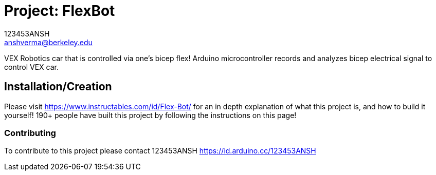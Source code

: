 :Author: 123453ANSH
:Email: anshverma@berkeley.edu
:Date: 13/03/2019
:Revision: version#
:License: Public Domain

= Project: FlexBot

VEX Robotics car that is controlled via one's bicep flex! Arduino microcontroller records and analyzes bicep electrical signal to control VEX car. 

== Installation/Creation 

Please visit https://www.instructables.com/id/Flex-Bot/ for an in depth explanation of what this project is, and how to build it yourself! 190+ people have built this project by following the instructions on this page!

=== Contributing
To contribute to this project please contact 123453ANSH https://id.arduino.cc/123453ANSH
